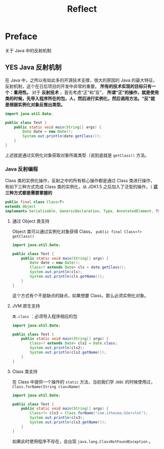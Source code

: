 #+TITLE: Reflect
* Preface
关于 Java 中的反射机制
** YES Java 反射机制
在 Java 中，之所以有如此多的开源技术支撑，很大的原因的 Java 的最大特征，反射机制，这个在日后项目的开发中非常的重要。 *所有的技术实现的目标只有一个：重用性。*
对于 *反射技术* ，首先考虑“正”和“反”， *所谓“正”的操作，就是使用类的时候，先导入程序所在的包，人，然后进行实例化，然后调用方法。“反”就是根据实例化对象反推出类型。*
#+begin_src java
import java.util.Date;

public class Test {
    public static void main(String[] args) {
        Date date = new Date();
        System.out.println(date.getClass());
    }
}
#+end_src
上述就是通过实例化对象获取对象所属类型（说到底就是 ~getClass()~ 方法。
*** Java 反射编程
Class 类的实例化操作，反射之中的所有核心操作都是通过 Class 类进行操作，有如下三种方式完成 Class 类的实例化，从 JDK1.5 之后加入了泛型的操作，（ *这三种方式都是需要掌握的*
#+begin_src java
public final class Class<T>
extends Object
implements Serializable, GenericDeclaration, Type, AnnotatedElement, TypeDescriptor.OfField<Class<?>>, Constable
#+end_src
**** 通过 Object 类支持
Object 类可以通过实例化对象获得 Class， ~public final Class<?> getClass()~
#+begin_src java
import java.util.Date;

public class Test {
    public static void main(String[] args) {
        Date date = new Date();
        Class<? extends Date> cls = date.getClass();
        System.out.println(cls);
        System.out.println(cls.getName());
    }
}
#+end_src

#+RESULTS:
: class java.util.Date
: java.util.Date

这个方式有个不是缺点的缺点，如果想要 Class，那么必须实例化对象。
**** JVM 原生支持
~类.class~ ：必须导入程序相应的包
#+begin_src java
import java.util.Date;

public class Test {
    public static void main(String[] args) {
        Class<? extends Date> cls2 = Date.class;
        System.out.println(cls2);
        System.out.println(cls2.getName());
    }
}

#+end_src

**** Class 类支持
在 Class 中提供一个操作的 ~static~ 方法，当初我们学 ~JDBC~ 的时候使用过， ~Class.forName(String className)~
#+begin_src java
import java.util.Date;

public class Test {
    public static void main(String[] args) {
        Class<?> cls3 = Class.forName("com.itheima.GServlet");
        System.out.println(cls3);
        System.out.println(cls3.getName());
    }
}
#+end_src
如果此时使用程序不存在，会出现 ~java.lang.ClassNotFoundException~ 。
